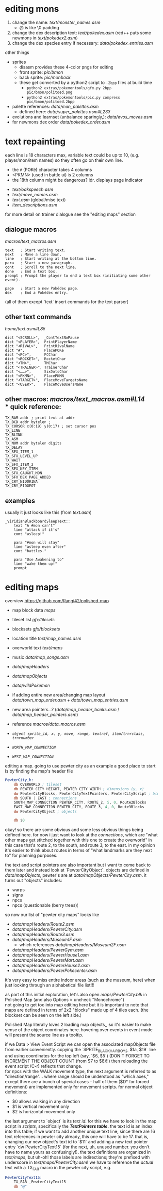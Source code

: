 * editing mons
1. change the name: [[text/monster_names.asm]]
 - @ is like \0 padding
2. change the dex description text: [[text/pokedex.asm]] (red++ puts some newmons in [[text/pokedex2.asm]])
3. change the dex species entry if necessary: [[data/pokedex_entries.asm]]


other things
 - sprites
  - disasm provides these 4-color pngs for editing
  - front sprite: [[pic/bmon]]
  - back sprite: [[pic/monback]]
  - these get converted by a python2 script to =.2bpp= files at build time
   - =python2 extras/pokemontools/gfx.py 2bpp pic/bmon/politoed.png=
   - =python2 extras/pokemontools/pic.py compress pic/bmon/politoed.2bpp=
 - palette references: [[data/mon_palettes.asm]]
   - defined here: [[data/super_palettes.asm#L233]]
 - evolutions and learnset (unbalance sparingly,): [[data/evos_moves.asm]]
 - for newmons dex order [[data/pokedex_order.asm]]
 
* text repainting
 each line is 18 characters max,
 variable text could be up to 10,
 (e.g. player/mon/item names)
 so they often go on their own line.
 
  - the =#= (POKé) character takes 4 columns
  - <PKMN> (used in battle ui) is 2 columns
  - the 18th column might be dangerous? idr. displays page indicator
 
 - [[text/oakspeech.asm]]
 - [[text/move_names.asm]]
 - [[text.asm]] (global/misc text)
 - [[item_descriptions.asm]]
 
for more detail on trainer dialogue see the "editing maps" section

** dialogue macros
[[macros/text_macros.asm]]
#+BEGIN_SRC
text   ; Start writing text.
next   ; Move a line down.
line   ; Start writing at the bottom line.
para   ; Start a new paragraph.
cont   ; Scroll to the next line.
done   ; End a text box.
prompt ; Prompt the player to end a text box (initiating some other event).

page   ; Start a new Pokédex page.
dex    ; End a Pokédex entry.
#+END_SRC
(all of them except `text` insert commands for the text parser)

** other text commands
[[home/text.asm#L85]]
#+BEGIN_SRC
	dict "<SCROLL>",  _ContTextNoPause
	dict "<PLAYER>",  PrintPlayerName
	dict "<RIVAL>",   PrintRivalName
	dict "#",         PlacePOKe
	dict "<PC>",      PCChar
	dict "<ROCKET>",  RocketChar
	dict "<TM>",      TMChar
	dict "<TRAINER>", TrainerChar
	dict "<……>",      SixDotsChar
	dict "<PKMN>",    PlacePKMN
	dict "<TARGET>",  PlaceMoveTargetsName
	dict "<USER>",    PlaceMoveUsersName
#+END_SRC

** other macros: [[macros/text_macros.asm#L14]] \\
*** quick reference:
#+BEGIN_SRC
TX_RAM addr ; print text at addr
TX_BCD addr bytelen ;
TX_CURSOR x(0:19) y(0:17) ; set cursor pos
TX_LINE
TX_BLINK
TX_ASM
TX_NUM addr bytelen digits
TX_DELAY
TX_SFX_ITEM_1
TX_SFX_LEVEL_UP
TX_WAIT
TX_SFX_ITEM_2
TX_SFX_KEY_ITEM
TX_SFX_CAUGHT_MON
TX_SFX_DEX_PAGE_ADDED
TX_CRY_NIDORINA
TX_CRY_PIDGEOT
#+END_SRC

** examples
usually it just looks like this (from [[text.asm]])
#+BEGIN_SRC
_ViridianBlackboardSleepText::
	text "A #mon can't"
	line "attack if it's"
	cont "asleep!"

	para "#mon will stay"
	line "asleep even after"
	cont "battles."

	para "Use Awakening to"
	line "wake them up!"
	prompt
#+END_SRC

* editing maps
overview
[[https://github.com/Rangi42/polished-map]]

 - map block data [[maps]]
 - tileset list [[gfx/tilesets]]
 - blocksets [[gfx/blocksets]]
 - location title [[text/map_names.asm]]
 - overworld text [[text/maps]]
 - music [[data/map_songs.asm]]
 
 - [[data/mapHeaders]]
 - [[data/mapObjects]]
 - [[data/wildPokemon]]
 - if adding entire new area/changing map layout [[data/town_map_order.asm]] + [[data/town_map_entries.asm]]
 - new area pointers...? ([[data/map_header_banks.asm]] / [[data/map_header_pointers.asm]])
 
 - reference [[macros/data_macros.asm]]
 - [[macros/data_macros.asm#L92][ =object sprite_id, x, y, move, range, textref, item/trnrclass, trnrnumber= ]]
 - [[macros/data_macros.asm#L121][ =NORTH_MAP_CONNECTION= ]]
 - [[macros/data_macros.asm#L166][ =WEST_MAP_CONNECTION= ]]

editing a map.
going to use pewter city as an example
a good place to start is by finding the map's header file
#+BEGIN_SRC asm
PewterCity_h:
	db OVERWORLD ; tileset
	db PEWTER_CITY_HEIGHT, PEWTER_CITY_WIDTH ; dimensions (y, x)
	dw PewterCityBlocks, PewterCityTextPointers, PewterCityScript ; blocks, texts, scripts
	db SOUTH | EAST ; connections
	SOUTH_MAP_CONNECTION PEWTER_CITY, ROUTE_2, 5, 0, Route2Blocks
	EAST_MAP_CONNECTION PEWTER_CITY, ROUTE_3, 4, 0, Route3Blocks
	dw PewterCityObject ; objects

	db $0
#+END_SRC
okay! so there are some obvious and some less obvious things being defined here.
for now i just want to look at the /connections/, which are "what other maps get stitched together with this one to create the overworld"
in this case that's route 2, to the south, and route 3, to the east.
in my opinion it's easier to think about routes in terms of "what landmarks are they next to" for planning purposes.

the text and script pointers are also important but i want to come back to them later and instead look at 
`PewterCityObject`. objects are defined in [[data/mapObjects]], pewter's are at [[data/mapObjects/PewterCity.asm]].
it turns out "objects" includes:
 - warps
 - signs
 - npcs
 - npcs (questionable (berry trees))
so now our list of "pewter city maps" looks like
 - [[data/mapHeaders/Route2.asm]]
 - [[data/mapHeaders/PewterCity.asm]]
 - [[data/mapHeaders/Route3.asm]]
 - [[data/mapHeaders/Museum1F.asm]]
  - which references [[data/mapHeaders/Museum2F.asm]]
 - [[data/mapHeaders/PewterGym.asm]]
 - [[data/mapHeaders/PewterHouse1.asm]]
 - [[data/mapHeaders/PewterMart.asm]]
 - [[data/mapHeaders/PewterHouse2.asm]]
 - [[data/mapHeaders/PewterPokecenter.asm]]
 
it's very easy to miss entire indoor areas (such as the museum, here) when just looking through an alphabetical file list!!!

as part of this initial exploration, let's also open [[maps/PewterCity.blk]] in Polished Map (and also Options > uncheck "Monochrome")
[[https://smilebasicsource.com/api/File/raw/27458#.png]]\\
not going to get too into map editing here but it is important to note that maps are defined in terms of 2x2 "blocks" made up of 4 tiles each. (the blockset can be seen on the left side.)

Polished Map literally loves 2 loading map objects,,  so it's easier to make sense of the object coordinates here. hovering over events in event mode will present the source line as a tooltip.

if we Data > View Event Script we can open the associated mapObjects file from earlier conveniently. copying the `SPRITE_BLACK_HAIR_BOY_2, $1a, $19` line and using coordinates for the top left (say, `$6, $5`) (DON'T FORGET TO INCREMENT THE OBJECT COUNT (from $7 to $8)!!) then reloading the event script (C-r) reflects that change.
[[https://smilebasicsource.com/api/File/raw/27475#.png]]\\
for npcs with the WALK movement type, the next argument is referred to as "direction/range"... where range should be understood as "which axes," except there are a bunch of special cases -- half of them ($D* for forced movement) are implemented only for movement scripts. for normal object definitions:
 - $0 allows walking in any direction
 - $1 is vertical movement only
 - $2 is horizontal movement only

the last argument to `object` is its /text id/. for this we have to look in the map script in [[scripts]], specifically the [[scripts/PewterCity.asm#L16][*TextPointers table*]]. the text id is an index into this table; if we want to add another unique text line, since there are 16 text references in pewter city already, this one will have to be 17. that is, changing our new object's text id to `$11` and adding a new text pointer entry `dw PewterCityText15` (for the next, uh, unused number. you don't have to name yours as confusingly!). the text definitions are organized in [[text/maps]], but uh-oh! those labels are indirections; they're prefixed with underscore in [[text/maps/PewterCity.asm]]! we have to reference the /actual/ text with a TX_FAR macro in the pewter city script,
e.g.
#+BEGIN_SRC asm
PewterCityText15:
	TX_FAR _PewterCityText15
	db "@"
#+END_SRC

and /then/ it's okay to define the actual text, adding to [[text/maps/PewterCity.asm]]:
#+BEGIN_SRC asm
_PewterCityText15::
  text "Welcome to"
  line "Pewter City"
  done
#+END_SRC

in summary, adding new text to the text pointer table involves
 - adding a `dw Label` line to the text pointer table in [[scripts]]
 - defining the text for that label in the script with `TX_FAR Label` and a terminating `db "@"` in the same file
 - writing the text entry into the map's text organized in [[text/maps]]
 
[[https://smilebasicsource.com/api/File/raw/27503#.png]]

more advanced text repainting...\\
as covered, PewterCityTextPointers is defined in [[scripts/PewterCity.asm#L16]] and refers to files in *[[text/maps]]*.

there are two ways to find out which text belongs to which object:
 - load up the game and talk to a trainer and find that text
 - take a label from the text, check the text pointer table from the script, count out the index, and find that index in the mapObjects file

we can check, for example, that `_PewterCityText1` belongs to `object SPRITE_LASS, $8, $f, STAY, NONE, $1`

see the [[#Text_Repainting]] section for more on text commands.

unfortunately, calling PlaySound from whatever bank scripts/ is in doesn't seem to work... but you /can/ make a TX_FAR reference to code in [[engine/]] that does. see vermillion gym and [[engine/hidden_object_functions17.asm]] for examples

<todo>
